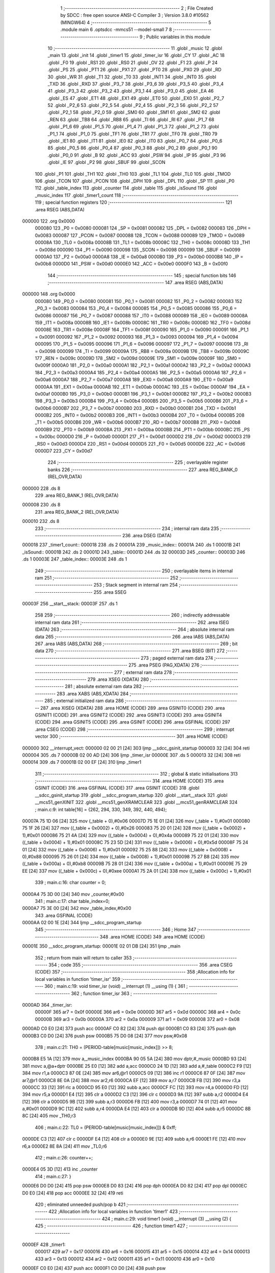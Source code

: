                                       1 ;--------------------------------------------------------
                                      2 ; File Created by SDCC : free open source ANSI-C Compiler
                                      3 ; Version 3.8.0 #10562 (MINGW64)
                                      4 ;--------------------------------------------------------
                                      5 	.module main
                                      6 	.optsdcc -mmcs51 --model-small
                                      7 	
                                      8 ;--------------------------------------------------------
                                      9 ; Public variables in this module
                                     10 ;--------------------------------------------------------
                                     11 	.globl _music
                                     12 	.globl _main
                                     13 	.globl _init
                                     14 	.globl _timer1
                                     15 	.globl _timer_isr
                                     16 	.globl _CY
                                     17 	.globl _AC
                                     18 	.globl _F0
                                     19 	.globl _RS1
                                     20 	.globl _RS0
                                     21 	.globl _OV
                                     22 	.globl _F1
                                     23 	.globl _P
                                     24 	.globl _PS
                                     25 	.globl _PT1
                                     26 	.globl _PX1
                                     27 	.globl _PT0
                                     28 	.globl _PX0
                                     29 	.globl _RD
                                     30 	.globl _WR
                                     31 	.globl _T1
                                     32 	.globl _T0
                                     33 	.globl _INT1
                                     34 	.globl _INT0
                                     35 	.globl _TXD
                                     36 	.globl _RXD
                                     37 	.globl _P3_7
                                     38 	.globl _P3_6
                                     39 	.globl _P3_5
                                     40 	.globl _P3_4
                                     41 	.globl _P3_3
                                     42 	.globl _P3_2
                                     43 	.globl _P3_1
                                     44 	.globl _P3_0
                                     45 	.globl _EA
                                     46 	.globl _ES
                                     47 	.globl _ET1
                                     48 	.globl _EX1
                                     49 	.globl _ET0
                                     50 	.globl _EX0
                                     51 	.globl _P2_7
                                     52 	.globl _P2_6
                                     53 	.globl _P2_5
                                     54 	.globl _P2_4
                                     55 	.globl _P2_3
                                     56 	.globl _P2_2
                                     57 	.globl _P2_1
                                     58 	.globl _P2_0
                                     59 	.globl _SM0
                                     60 	.globl _SM1
                                     61 	.globl _SM2
                                     62 	.globl _REN
                                     63 	.globl _TB8
                                     64 	.globl _RB8
                                     65 	.globl _TI
                                     66 	.globl _RI
                                     67 	.globl _P1_7
                                     68 	.globl _P1_6
                                     69 	.globl _P1_5
                                     70 	.globl _P1_4
                                     71 	.globl _P1_3
                                     72 	.globl _P1_2
                                     73 	.globl _P1_1
                                     74 	.globl _P1_0
                                     75 	.globl _TF1
                                     76 	.globl _TR1
                                     77 	.globl _TF0
                                     78 	.globl _TR0
                                     79 	.globl _IE1
                                     80 	.globl _IT1
                                     81 	.globl _IE0
                                     82 	.globl _IT0
                                     83 	.globl _P0_7
                                     84 	.globl _P0_6
                                     85 	.globl _P0_5
                                     86 	.globl _P0_4
                                     87 	.globl _P0_3
                                     88 	.globl _P0_2
                                     89 	.globl _P0_1
                                     90 	.globl _P0_0
                                     91 	.globl _B
                                     92 	.globl _ACC
                                     93 	.globl _PSW
                                     94 	.globl _IP
                                     95 	.globl _P3
                                     96 	.globl _IE
                                     97 	.globl _P2
                                     98 	.globl _SBUF
                                     99 	.globl _SCON
                                    100 	.globl _P1
                                    101 	.globl _TH1
                                    102 	.globl _TH0
                                    103 	.globl _TL1
                                    104 	.globl _TL0
                                    105 	.globl _TMOD
                                    106 	.globl _TCON
                                    107 	.globl _PCON
                                    108 	.globl _DPH
                                    109 	.globl _DPL
                                    110 	.globl _SP
                                    111 	.globl _P0
                                    112 	.globl _table_index
                                    113 	.globl _counter
                                    114 	.globl _table
                                    115 	.globl _isSound
                                    116 	.globl _music_index
                                    117 	.globl _timer1_count
                                    118 ;--------------------------------------------------------
                                    119 ; special function registers
                                    120 ;--------------------------------------------------------
                                    121 	.area RSEG    (ABS,DATA)
      000000                        122 	.org 0x0000
                           000080   123 _P0	=	0x0080
                           000081   124 _SP	=	0x0081
                           000082   125 _DPL	=	0x0082
                           000083   126 _DPH	=	0x0083
                           000087   127 _PCON	=	0x0087
                           000088   128 _TCON	=	0x0088
                           000089   129 _TMOD	=	0x0089
                           00008A   130 _TL0	=	0x008a
                           00008B   131 _TL1	=	0x008b
                           00008C   132 _TH0	=	0x008c
                           00008D   133 _TH1	=	0x008d
                           000090   134 _P1	=	0x0090
                           000098   135 _SCON	=	0x0098
                           000099   136 _SBUF	=	0x0099
                           0000A0   137 _P2	=	0x00a0
                           0000A8   138 _IE	=	0x00a8
                           0000B0   139 _P3	=	0x00b0
                           0000B8   140 _IP	=	0x00b8
                           0000D0   141 _PSW	=	0x00d0
                           0000E0   142 _ACC	=	0x00e0
                           0000F0   143 _B	=	0x00f0
                                    144 ;--------------------------------------------------------
                                    145 ; special function bits
                                    146 ;--------------------------------------------------------
                                    147 	.area RSEG    (ABS,DATA)
      000000                        148 	.org 0x0000
                           000080   149 _P0_0	=	0x0080
                           000081   150 _P0_1	=	0x0081
                           000082   151 _P0_2	=	0x0082
                           000083   152 _P0_3	=	0x0083
                           000084   153 _P0_4	=	0x0084
                           000085   154 _P0_5	=	0x0085
                           000086   155 _P0_6	=	0x0086
                           000087   156 _P0_7	=	0x0087
                           000088   157 _IT0	=	0x0088
                           000089   158 _IE0	=	0x0089
                           00008A   159 _IT1	=	0x008a
                           00008B   160 _IE1	=	0x008b
                           00008C   161 _TR0	=	0x008c
                           00008D   162 _TF0	=	0x008d
                           00008E   163 _TR1	=	0x008e
                           00008F   164 _TF1	=	0x008f
                           000090   165 _P1_0	=	0x0090
                           000091   166 _P1_1	=	0x0091
                           000092   167 _P1_2	=	0x0092
                           000093   168 _P1_3	=	0x0093
                           000094   169 _P1_4	=	0x0094
                           000095   170 _P1_5	=	0x0095
                           000096   171 _P1_6	=	0x0096
                           000097   172 _P1_7	=	0x0097
                           000098   173 _RI	=	0x0098
                           000099   174 _TI	=	0x0099
                           00009A   175 _RB8	=	0x009a
                           00009B   176 _TB8	=	0x009b
                           00009C   177 _REN	=	0x009c
                           00009D   178 _SM2	=	0x009d
                           00009E   179 _SM1	=	0x009e
                           00009F   180 _SM0	=	0x009f
                           0000A0   181 _P2_0	=	0x00a0
                           0000A1   182 _P2_1	=	0x00a1
                           0000A2   183 _P2_2	=	0x00a2
                           0000A3   184 _P2_3	=	0x00a3
                           0000A4   185 _P2_4	=	0x00a4
                           0000A5   186 _P2_5	=	0x00a5
                           0000A6   187 _P2_6	=	0x00a6
                           0000A7   188 _P2_7	=	0x00a7
                           0000A8   189 _EX0	=	0x00a8
                           0000A9   190 _ET0	=	0x00a9
                           0000AA   191 _EX1	=	0x00aa
                           0000AB   192 _ET1	=	0x00ab
                           0000AC   193 _ES	=	0x00ac
                           0000AF   194 _EA	=	0x00af
                           0000B0   195 _P3_0	=	0x00b0
                           0000B1   196 _P3_1	=	0x00b1
                           0000B2   197 _P3_2	=	0x00b2
                           0000B3   198 _P3_3	=	0x00b3
                           0000B4   199 _P3_4	=	0x00b4
                           0000B5   200 _P3_5	=	0x00b5
                           0000B6   201 _P3_6	=	0x00b6
                           0000B7   202 _P3_7	=	0x00b7
                           0000B0   203 _RXD	=	0x00b0
                           0000B1   204 _TXD	=	0x00b1
                           0000B2   205 _INT0	=	0x00b2
                           0000B3   206 _INT1	=	0x00b3
                           0000B4   207 _T0	=	0x00b4
                           0000B5   208 _T1	=	0x00b5
                           0000B6   209 _WR	=	0x00b6
                           0000B7   210 _RD	=	0x00b7
                           0000B8   211 _PX0	=	0x00b8
                           0000B9   212 _PT0	=	0x00b9
                           0000BA   213 _PX1	=	0x00ba
                           0000BB   214 _PT1	=	0x00bb
                           0000BC   215 _PS	=	0x00bc
                           0000D0   216 _P	=	0x00d0
                           0000D1   217 _F1	=	0x00d1
                           0000D2   218 _OV	=	0x00d2
                           0000D3   219 _RS0	=	0x00d3
                           0000D4   220 _RS1	=	0x00d4
                           0000D5   221 _F0	=	0x00d5
                           0000D6   222 _AC	=	0x00d6
                           0000D7   223 _CY	=	0x00d7
                                    224 ;--------------------------------------------------------
                                    225 ; overlayable register banks
                                    226 ;--------------------------------------------------------
                                    227 	.area REG_BANK_0	(REL,OVR,DATA)
      000000                        228 	.ds 8
                                    229 	.area REG_BANK_1	(REL,OVR,DATA)
      000008                        230 	.ds 8
                                    231 	.area REG_BANK_2	(REL,OVR,DATA)
      000010                        232 	.ds 8
                                    233 ;--------------------------------------------------------
                                    234 ; internal ram data
                                    235 ;--------------------------------------------------------
                                    236 	.area DSEG    (DATA)
      000018                        237 _timer1_count::
      000018                        238 	.ds 2
      00001A                        239 _music_index::
      00001A                        240 	.ds 1
      00001B                        241 _isSound::
      00001B                        242 	.ds 2
      00001D                        243 _table::
      00001D                        244 	.ds 32
      00003D                        245 _counter::
      00003D                        246 	.ds 1
      00003E                        247 _table_index::
      00003E                        248 	.ds 1
                                    249 ;--------------------------------------------------------
                                    250 ; overlayable items in internal ram 
                                    251 ;--------------------------------------------------------
                                    252 ;--------------------------------------------------------
                                    253 ; Stack segment in internal ram 
                                    254 ;--------------------------------------------------------
                                    255 	.area	SSEG
      00003F                        256 __start__stack:
      00003F                        257 	.ds	1
                                    258 
                                    259 ;--------------------------------------------------------
                                    260 ; indirectly addressable internal ram data
                                    261 ;--------------------------------------------------------
                                    262 	.area ISEG    (DATA)
                                    263 ;--------------------------------------------------------
                                    264 ; absolute internal ram data
                                    265 ;--------------------------------------------------------
                                    266 	.area IABS    (ABS,DATA)
                                    267 	.area IABS    (ABS,DATA)
                                    268 ;--------------------------------------------------------
                                    269 ; bit data
                                    270 ;--------------------------------------------------------
                                    271 	.area BSEG    (BIT)
                                    272 ;--------------------------------------------------------
                                    273 ; paged external ram data
                                    274 ;--------------------------------------------------------
                                    275 	.area PSEG    (PAG,XDATA)
                                    276 ;--------------------------------------------------------
                                    277 ; external ram data
                                    278 ;--------------------------------------------------------
                                    279 	.area XSEG    (XDATA)
                                    280 ;--------------------------------------------------------
                                    281 ; absolute external ram data
                                    282 ;--------------------------------------------------------
                                    283 	.area XABS    (ABS,XDATA)
                                    284 ;--------------------------------------------------------
                                    285 ; external initialized ram data
                                    286 ;--------------------------------------------------------
                                    287 	.area XISEG   (XDATA)
                                    288 	.area HOME    (CODE)
                                    289 	.area GSINIT0 (CODE)
                                    290 	.area GSINIT1 (CODE)
                                    291 	.area GSINIT2 (CODE)
                                    292 	.area GSINIT3 (CODE)
                                    293 	.area GSINIT4 (CODE)
                                    294 	.area GSINIT5 (CODE)
                                    295 	.area GSINIT  (CODE)
                                    296 	.area GSFINAL (CODE)
                                    297 	.area CSEG    (CODE)
                                    298 ;--------------------------------------------------------
                                    299 ; interrupt vector 
                                    300 ;--------------------------------------------------------
                                    301 	.area HOME    (CODE)
      000000                        302 __interrupt_vect:
      000000 02 00 21         [24]  303 	ljmp	__sdcc_gsinit_startup
      000003 32               [24]  304 	reti
      000004                        305 	.ds	7
      00000B 02 00 AD         [24]  306 	ljmp	_timer_isr
      00000E                        307 	.ds	5
      000013 32               [24]  308 	reti
      000014                        309 	.ds	7
      00001B 02 00 EF         [24]  310 	ljmp	_timer1
                                    311 ;--------------------------------------------------------
                                    312 ; global & static initialisations
                                    313 ;--------------------------------------------------------
                                    314 	.area HOME    (CODE)
                                    315 	.area GSINIT  (CODE)
                                    316 	.area GSFINAL (CODE)
                                    317 	.area GSINIT  (CODE)
                                    318 	.globl __sdcc_gsinit_startup
                                    319 	.globl __sdcc_program_startup
                                    320 	.globl __start__stack
                                    321 	.globl __mcs51_genXINIT
                                    322 	.globl __mcs51_genXRAMCLEAR
                                    323 	.globl __mcs51_genRAMCLEAR
                                    324 ;	main.c:9: int table[16] = {262, 294, 330, 349, 392, 440, 494};
      00007A 75 1D 06         [24]  325 	mov	(_table + 0),#0x06
      00007D 75 1E 01         [24]  326 	mov	(_table + 1),#0x01
      000080 75 1F 26         [24]  327 	mov	((_table + 0x0002) + 0),#0x26
      000083 75 20 01         [24]  328 	mov	((_table + 0x0002) + 1),#0x01
      000086 75 21 4A         [24]  329 	mov	((_table + 0x0004) + 0),#0x4a
      000089 75 22 01         [24]  330 	mov	((_table + 0x0004) + 1),#0x01
      00008C 75 23 5D         [24]  331 	mov	((_table + 0x0006) + 0),#0x5d
      00008F 75 24 01         [24]  332 	mov	((_table + 0x0006) + 1),#0x01
      000092 75 25 88         [24]  333 	mov	((_table + 0x0008) + 0),#0x88
      000095 75 26 01         [24]  334 	mov	((_table + 0x0008) + 1),#0x01
      000098 75 27 B8         [24]  335 	mov	((_table + 0x000a) + 0),#0xb8
      00009B 75 28 01         [24]  336 	mov	((_table + 0x000a) + 1),#0x01
      00009E 75 29 EE         [24]  337 	mov	((_table + 0x000c) + 0),#0xee
      0000A1 75 2A 01         [24]  338 	mov	((_table + 0x000c) + 1),#0x01
                                    339 ;	main.c:16: char counter = 0;
      0000A4 75 3D 00         [24]  340 	mov	_counter,#0x00
                                    341 ;	main.c:17: char table_index=0;
      0000A7 75 3E 00         [24]  342 	mov	_table_index,#0x00
                                    343 	.area GSFINAL (CODE)
      0000AA 02 00 1E         [24]  344 	ljmp	__sdcc_program_startup
                                    345 ;--------------------------------------------------------
                                    346 ; Home
                                    347 ;--------------------------------------------------------
                                    348 	.area HOME    (CODE)
                                    349 	.area HOME    (CODE)
      00001E                        350 __sdcc_program_startup:
      00001E 02 01 DB         [24]  351 	ljmp	_main
                                    352 ;	return from main will return to caller
                                    353 ;--------------------------------------------------------
                                    354 ; code
                                    355 ;--------------------------------------------------------
                                    356 	.area CSEG    (CODE)
                                    357 ;------------------------------------------------------------
                                    358 ;Allocation info for local variables in function 'timer_isr'
                                    359 ;------------------------------------------------------------
                                    360 ;	main.c:19: void timer_isr (void) __interrupt (1) __using (1) {
                                    361 ;	-----------------------------------------
                                    362 ;	 function timer_isr
                                    363 ;	-----------------------------------------
      0000AD                        364 _timer_isr:
                           00000F   365 	ar7 = 0x0f
                           00000E   366 	ar6 = 0x0e
                           00000D   367 	ar5 = 0x0d
                           00000C   368 	ar4 = 0x0c
                           00000B   369 	ar3 = 0x0b
                           00000A   370 	ar2 = 0x0a
                           000009   371 	ar1 = 0x09
                           000008   372 	ar0 = 0x08
      0000AD C0 E0            [24]  373 	push	acc
      0000AF C0 82            [24]  374 	push	dpl
      0000B1 C0 83            [24]  375 	push	dph
      0000B3 C0 D0            [24]  376 	push	psw
      0000B5 75 D0 08         [24]  377 	mov	psw,#0x08
                                    378 ;	main.c:21: TH0  = (PERIOD-table[music[music_index]]) >> 8;
      0000B8 E5 1A            [12]  379 	mov	a,_music_index
      0000BA 90 05 5A         [24]  380 	mov	dptr,#_music
      0000BD 93               [24]  381 	movc	a,@a+dptr
      0000BE 25 E0            [12]  382 	add	a,acc
      0000C0 24 1D            [12]  383 	add	a,#_table
      0000C2 F9               [12]  384 	mov	r1,a
      0000C3 87 0E            [24]  385 	mov	ar6,@r1
      0000C5 09               [12]  386 	inc	r1
      0000C6 87 0F            [24]  387 	mov	ar7,@r1
      0000C8 8E 0A            [24]  388 	mov	ar2,r6
      0000CA EF               [12]  389 	mov	a,r7
      0000CB FB               [12]  390 	mov	r3,a
      0000CC 33               [12]  391 	rlc	a
      0000CD 95 E0            [12]  392 	subb	a,acc
      0000CF FC               [12]  393 	mov	r4,a
      0000D0 FD               [12]  394 	mov	r5,a
      0000D1 E4               [12]  395 	clr	a
      0000D2 C3               [12]  396 	clr	c
      0000D3 9A               [12]  397 	subb	a,r2
      0000D4 E4               [12]  398 	clr	a
      0000D5 9B               [12]  399 	subb	a,r3
      0000D6 FB               [12]  400 	mov	r3,a
      0000D7 74 01            [12]  401 	mov	a,#0x01
      0000D9 9C               [12]  402 	subb	a,r4
      0000DA E4               [12]  403 	clr	a
      0000DB 9D               [12]  404 	subb	a,r5
      0000DC 8B 8C            [24]  405 	mov	_TH0,r3
                                    406 ;	main.c:22: TL0  = (PERIOD-table[music[music_index]]) & 0xff;
      0000DE C3               [12]  407 	clr	c
      0000DF E4               [12]  408 	clr	a
      0000E0 9E               [12]  409 	subb	a,r6
      0000E1 FE               [12]  410 	mov	r6,a
      0000E2 8E 8A            [24]  411 	mov	_TL0,r6
                                    412 ;	main.c:26: counter++;
      0000E4 05 3D            [12]  413 	inc	_counter
                                    414 ;	main.c:27: }
      0000E6 D0 D0            [24]  415 	pop	psw
      0000E8 D0 83            [24]  416 	pop	dph
      0000EA D0 82            [24]  417 	pop	dpl
      0000EC D0 E0            [24]  418 	pop	acc
      0000EE 32               [24]  419 	reti
                                    420 ;	eliminated unneeded push/pop b
                                    421 ;------------------------------------------------------------
                                    422 ;Allocation info for local variables in function 'timer1'
                                    423 ;------------------------------------------------------------
                                    424 ;	main.c:29: void timer1 (void) __interrupt (3) __using (2) {
                                    425 ;	-----------------------------------------
                                    426 ;	 function timer1
                                    427 ;	-----------------------------------------
      0000EF                        428 _timer1:
                           000017   429 	ar7 = 0x17
                           000016   430 	ar6 = 0x16
                           000015   431 	ar5 = 0x15
                           000014   432 	ar4 = 0x14
                           000013   433 	ar3 = 0x13
                           000012   434 	ar2 = 0x12
                           000011   435 	ar1 = 0x11
                           000010   436 	ar0 = 0x10
      0000EF C0 E0            [24]  437 	push	acc
      0000F1 C0 D0            [24]  438 	push	psw
                                    439 ;	main.c:30: TH1  = INIT_TIME >> 8;
      0000F3 75 8D 0B         [24]  440 	mov	_TH1,#0x0b
                                    441 ;	main.c:31: TL1  = INIT_TIME & 0xff;
      0000F6 75 8B DC         [24]  442 	mov	_TL1,#0xdc
                                    443 ;	main.c:32: timer1_count++;
      0000F9 05 18            [12]  444 	inc	_timer1_count
      0000FB E4               [12]  445 	clr	a
      0000FC B5 18 02         [24]  446 	cjne	a,_timer1_count,00103$
      0000FF 05 19            [12]  447 	inc	(_timer1_count + 1)
      000101                        448 00103$:
                                    449 ;	main.c:33: }
      000101 D0 D0            [24]  450 	pop	psw
      000103 D0 E0            [24]  451 	pop	acc
      000105 32               [24]  452 	reti
                                    453 ;	eliminated unneeded mov psw,# (no regs used in bank)
                                    454 ;	eliminated unneeded push/pop dpl
                                    455 ;	eliminated unneeded push/pop dph
                                    456 ;	eliminated unneeded push/pop b
                                    457 ;------------------------------------------------------------
                                    458 ;Allocation info for local variables in function 'init'
                                    459 ;------------------------------------------------------------
                                    460 ;tmp                       Allocated to registers r2 r3 r4 r5 
                                    461 ;i                         Allocated to registers r6 r7 
                                    462 ;i                         Allocated to registers r6 r7 
                                    463 ;------------------------------------------------------------
                                    464 ;	main.c:35: void init(){
                                    465 ;	-----------------------------------------
                                    466 ;	 function init
                                    467 ;	-----------------------------------------
      000106                        468 _init:
                           000007   469 	ar7 = 0x07
                           000006   470 	ar6 = 0x06
                           000005   471 	ar5 = 0x05
                           000004   472 	ar4 = 0x04
                           000003   473 	ar3 = 0x03
                           000002   474 	ar2 = 0x02
                           000001   475 	ar1 = 0x01
                           000000   476 	ar0 = 0x00
                                    477 ;	main.c:36: music_index=0;
      000106 75 1A 00         [24]  478 	mov	_music_index,#0x00
                                    479 ;	main.c:37: timer1_count=-1;
      000109 75 18 FF         [24]  480 	mov	_timer1_count,#0xff
      00010C 75 19 FF         [24]  481 	mov	(_timer1_count + 1),#0xff
                                    482 ;	main.c:39: for(int i=7;i<16;i++){
      00010F 7E 07            [12]  483 	mov	r6,#0x07
      000111 7F 00            [12]  484 	mov	r7,#0x00
      000113                        485 00104$:
      000113 C3               [12]  486 	clr	c
      000114 EE               [12]  487 	mov	a,r6
      000115 94 10            [12]  488 	subb	a,#0x10
      000117 EF               [12]  489 	mov	a,r7
      000118 64 80            [12]  490 	xrl	a,#0x80
      00011A 94 80            [12]  491 	subb	a,#0x80
      00011C 50 2C            [24]  492 	jnc	00101$
                                    493 ;	main.c:40: table[i]=table[i-7]*2;
      00011E EE               [12]  494 	mov	a,r6
      00011F 2E               [12]  495 	add	a,r6
      000120 FC               [12]  496 	mov	r4,a
      000121 EF               [12]  497 	mov	a,r7
      000122 33               [12]  498 	rlc	a
      000123 EC               [12]  499 	mov	a,r4
      000124 24 1D            [12]  500 	add	a,#_table
      000126 F9               [12]  501 	mov	r1,a
      000127 8E 05            [24]  502 	mov	ar5,r6
      000129 ED               [12]  503 	mov	a,r5
      00012A 24 F9            [12]  504 	add	a,#0xf9
      00012C 25 E0            [12]  505 	add	a,acc
      00012E 24 1D            [12]  506 	add	a,#_table
      000130 F8               [12]  507 	mov	r0,a
      000131 86 04            [24]  508 	mov	ar4,@r0
      000133 08               [12]  509 	inc	r0
      000134 86 05            [24]  510 	mov	ar5,@r0
      000136 18               [12]  511 	dec	r0
      000137 EC               [12]  512 	mov	a,r4
      000138 2C               [12]  513 	add	a,r4
      000139 FC               [12]  514 	mov	r4,a
      00013A ED               [12]  515 	mov	a,r5
      00013B 33               [12]  516 	rlc	a
      00013C FD               [12]  517 	mov	r5,a
      00013D A7 04            [24]  518 	mov	@r1,ar4
      00013F 09               [12]  519 	inc	r1
      000140 A7 05            [24]  520 	mov	@r1,ar5
      000142 19               [12]  521 	dec	r1
                                    522 ;	main.c:39: for(int i=7;i<16;i++){
      000143 0E               [12]  523 	inc	r6
      000144 BE 00 CC         [24]  524 	cjne	r6,#0x00,00104$
      000147 0F               [12]  525 	inc	r7
      000148 80 C9            [24]  526 	sjmp	00104$
      00014A                        527 00101$:
                                    528 ;	main.c:42: for(int i=0;i<16;i++){
      00014A 7E 00            [12]  529 	mov	r6,#0x00
      00014C 7F 00            [12]  530 	mov	r7,#0x00
      00014E                        531 00107$:
      00014E C3               [12]  532 	clr	c
      00014F EE               [12]  533 	mov	a,r6
      000150 94 10            [12]  534 	subb	a,#0x10
      000152 EF               [12]  535 	mov	a,r7
      000153 64 80            [12]  536 	xrl	a,#0x80
      000155 94 80            [12]  537 	subb	a,#0x80
      000157 40 01            [24]  538 	jc	00131$
      000159 22               [24]  539 	ret
      00015A                        540 00131$:
                                    541 ;	main.c:43: tmp=1.0/table[i]*1000000;
      00015A EE               [12]  542 	mov	a,r6
      00015B 2E               [12]  543 	add	a,r6
      00015C FC               [12]  544 	mov	r4,a
      00015D EF               [12]  545 	mov	a,r7
      00015E 33               [12]  546 	rlc	a
      00015F EC               [12]  547 	mov	a,r4
      000160 24 1D            [12]  548 	add	a,#_table
      000162 F9               [12]  549 	mov	r1,a
      000163 87 82            [24]  550 	mov	dpl,@r1
      000165 09               [12]  551 	inc	r1
      000166 87 83            [24]  552 	mov	dph,@r1
      000168 19               [12]  553 	dec	r1
      000169 C0 07            [24]  554 	push	ar7
      00016B C0 06            [24]  555 	push	ar6
      00016D C0 01            [24]  556 	push	ar1
      00016F 12 03 26         [24]  557 	lcall	___sint2fs
      000172 AA 82            [24]  558 	mov	r2,dpl
      000174 AB 83            [24]  559 	mov	r3,dph
      000176 AC F0            [24]  560 	mov	r4,b
      000178 FD               [12]  561 	mov	r5,a
      000179 C0 02            [24]  562 	push	ar2
      00017B C0 03            [24]  563 	push	ar3
      00017D C0 04            [24]  564 	push	ar4
      00017F C0 05            [24]  565 	push	ar5
      000181 90 00 00         [24]  566 	mov	dptr,#0x0000
      000184 75 F0 80         [24]  567 	mov	b,#0x80
      000187 74 3F            [12]  568 	mov	a,#0x3f
      000189 12 03 B6         [24]  569 	lcall	___fsdiv
      00018C AA 82            [24]  570 	mov	r2,dpl
      00018E AB 83            [24]  571 	mov	r3,dph
      000190 AC F0            [24]  572 	mov	r4,b
      000192 FD               [12]  573 	mov	r5,a
      000193 E5 81            [12]  574 	mov	a,sp
      000195 24 FC            [12]  575 	add	a,#0xfc
      000197 F5 81            [12]  576 	mov	sp,a
      000199 C0 02            [24]  577 	push	ar2
      00019B C0 03            [24]  578 	push	ar3
      00019D C0 04            [24]  579 	push	ar4
      00019F C0 05            [24]  580 	push	ar5
      0001A1 90 24 00         [24]  581 	mov	dptr,#0x2400
      0001A4 75 F0 74         [24]  582 	mov	b,#0x74
      0001A7 74 49            [12]  583 	mov	a,#0x49
      0001A9 12 02 22         [24]  584 	lcall	___fsmul
      0001AC AA 82            [24]  585 	mov	r2,dpl
      0001AE AB 83            [24]  586 	mov	r3,dph
      0001B0 AC F0            [24]  587 	mov	r4,b
      0001B2 FD               [12]  588 	mov	r5,a
      0001B3 E5 81            [12]  589 	mov	a,sp
      0001B5 24 FC            [12]  590 	add	a,#0xfc
      0001B7 F5 81            [12]  591 	mov	sp,a
                                    592 ;	main.c:44: table[i]=tmp;
      0001B9 8A 82            [24]  593 	mov	dpl,r2
      0001BB 8B 83            [24]  594 	mov	dph,r3
      0001BD 8C F0            [24]  595 	mov	b,r4
      0001BF ED               [12]  596 	mov	a,r5
      0001C0 12 03 33         [24]  597 	lcall	___fs2sint
      0001C3 E5 82            [12]  598 	mov	a,dpl
      0001C5 85 83 F0         [24]  599 	mov	b,dph
      0001C8 D0 01            [24]  600 	pop	ar1
      0001CA D0 06            [24]  601 	pop	ar6
      0001CC D0 07            [24]  602 	pop	ar7
      0001CE F7               [12]  603 	mov	@r1,a
      0001CF 09               [12]  604 	inc	r1
      0001D0 A7 F0            [24]  605 	mov	@r1,b
      0001D2 19               [12]  606 	dec	r1
                                    607 ;	main.c:42: for(int i=0;i<16;i++){
      0001D3 0E               [12]  608 	inc	r6
      0001D4 BE 00 01         [24]  609 	cjne	r6,#0x00,00132$
      0001D7 0F               [12]  610 	inc	r7
      0001D8                        611 00132$:
                                    612 ;	main.c:46: }
      0001D8 02 01 4E         [24]  613 	ljmp	00107$
                                    614 ;------------------------------------------------------------
                                    615 ;Allocation info for local variables in function 'main'
                                    616 ;------------------------------------------------------------
                                    617 ;	main.c:47: int main(){
                                    618 ;	-----------------------------------------
                                    619 ;	 function main
                                    620 ;	-----------------------------------------
      0001DB                        621 _main:
                                    622 ;	main.c:48: init();
      0001DB 12 01 06         [24]  623 	lcall	_init
                                    624 ;	main.c:49: TMOD = 0b00010001;
      0001DE 75 89 11         [24]  625 	mov	_TMOD,#0x11
                                    626 ;	main.c:50: IE   = 0x8A;
      0001E1 75 A8 8A         [24]  627 	mov	_IE,#0x8a
                                    628 ;	main.c:51: TR0  = 1;
                                    629 ;	assignBit
      0001E4 D2 8C            [12]  630 	setb	_TR0
                                    631 ;	main.c:52: TR1  = 1;
                                    632 ;	assignBit
      0001E6 D2 8E            [12]  633 	setb	_TR1
                                    634 ;	main.c:53: TH0  = PERIOD >> 8;
      0001E8 75 8C 00         [24]  635 	mov	_TH0,#0x00
                                    636 ;	main.c:54: TL0  = PERIOD & 0xff;
      0001EB 75 8A 00         [24]  637 	mov	_TL0,#0x00
                                    638 ;	main.c:55: P2_7=0;
                                    639 ;	assignBit
      0001EE C2 A7            [12]  640 	clr	_P2_7
                                    641 ;	main.c:56: isSound=1;
      0001F0 75 1B 01         [24]  642 	mov	_isSound,#0x01
      0001F3 75 1C 00         [24]  643 	mov	(_isSound + 1),#0x00
                                    644 ;	main.c:57: while (1){
      0001F6                        645 00108$:
                                    646 ;	main.c:58: EA = 0;
                                    647 ;	assignBit
      0001F6 C2 AF            [12]  648 	clr	_EA
                                    649 ;	main.c:59: if (counter == 1) {
      0001F8 74 01            [12]  650 	mov	a,#0x01
      0001FA B5 3D 05         [24]  651 	cjne	a,_counter,00102$
                                    652 ;	main.c:60: counter = 0;
      0001FD 75 3D 00         [24]  653 	mov	_counter,#0x00
                                    654 ;	main.c:61: P2_7=!P2_7;
      000200 B2 A7            [12]  655 	cpl	_P2_7
      000202                        656 00102$:
                                    657 ;	main.c:63: if(timer1_count == 10){
      000202 74 0A            [12]  658 	mov	a,#0x0a
      000204 B5 18 06         [24]  659 	cjne	a,_timer1_count,00130$
      000207 E4               [12]  660 	clr	a
      000208 B5 19 02         [24]  661 	cjne	a,(_timer1_count + 1),00130$
      00020B 80 02            [24]  662 	sjmp	00131$
      00020D                        663 00130$:
      00020D 80 0F            [24]  664 	sjmp	00106$
      00020F                        665 00131$:
                                    666 ;	main.c:76: music_index++;
      00020F 05 1A            [12]  667 	inc	_music_index
                                    668 ;	main.c:77: timer1_count=0;
      000211 E4               [12]  669 	clr	a
      000212 F5 18            [12]  670 	mov	_timer1_count,a
      000214 F5 19            [12]  671 	mov	(_timer1_count + 1),a
                                    672 ;	main.c:78: if(music_index == 96)
      000216 74 60            [12]  673 	mov	a,#0x60
      000218 B5 1A 03         [24]  674 	cjne	a,_music_index,00106$
                                    675 ;	main.c:79: music_index = 0;
      00021B 75 1A 00         [24]  676 	mov	_music_index,#0x00
      00021E                        677 00106$:
                                    678 ;	main.c:82: EA = 1;
                                    679 ;	assignBit
      00021E D2 AF            [12]  680 	setb	_EA
                                    681 ;	main.c:85: return 0;
                                    682 ;	main.c:86: }
      000220 80 D4            [24]  683 	sjmp	00108$
                                    684 	.area CSEG    (CODE)
                                    685 	.area CONST   (CODE)
      00055A                        686 _music:
      00055A 0A                     687 	.db #0x0a	; 10
      00055B 0A                     688 	.db #0x0a	; 10
      00055C 0A                     689 	.db #0x0a	; 10
      00055D 0A                     690 	.db #0x0a	; 10
      00055E 09                     691 	.db #0x09	; 9
      00055F 08                     692 	.db #0x08	; 8
      000560 08                     693 	.db #0x08	; 8
      000561 07                     694 	.db #0x07	; 7
      000562 06                     695 	.db #0x06	; 6
      000563 06                     696 	.db #0x06	; 6
      000564 08                     697 	.db #0x08	; 8
      000565 0A                     698 	.db #0x0a	; 10
      000566 0D                     699 	.db #0x0d	; 13
      000567 0D                     700 	.db #0x0d	; 13
      000568 0D                     701 	.db #0x0d	; 13
      000569 0D                     702 	.db #0x0d	; 13
      00056A 0C                     703 	.db #0x0c	; 12
      00056B 0B                     704 	.db #0x0b	; 11
      00056C 0B                     705 	.db #0x0b	; 11
      00056D 0A                     706 	.db #0x0a	; 10
      00056E 09                     707 	.db #0x09	; 9
      00056F 09                     708 	.db #0x09	; 9
      000570 0A                     709 	.db #0x0a	; 10
      000571 0B                     710 	.db #0x0b	; 11
      000572 0A                     711 	.db #0x0a	; 10
      000573 0B                     712 	.db #0x0b	; 11
      000574 0A                     713 	.db #0x0a	; 10
      000575 0C                     714 	.db #0x0c	; 12
      000576 0B                     715 	.db #0x0b	; 11
      000577 0A                     716 	.db #0x0a	; 10
      000578 0A                     717 	.db #0x0a	; 10
      000579 09                     718 	.db #0x09	; 9
      00057A 08                     719 	.db #0x08	; 8
      00057B 08                     720 	.db #0x08	; 8
      00057C 07                     721 	.db #0x07	; 7
      00057D 06                     722 	.db #0x06	; 6
      00057E 07                     723 	.db #0x07	; 7
      00057F 07                     724 	.db #0x07	; 7
      000580 07                     725 	.db #0x07	; 7
      000581 07                     726 	.db #0x07	; 7
      000582 08                     727 	.db #0x08	; 8
      000583 07                     728 	.db #0x07	; 7
      000584 06                     729 	.db #0x06	; 6
      000585 00                     730 	.db #0x00	; 0
      000586 00                     731 	.db #0x00	; 0
      000587 06                     732 	.db #0x06	; 6
      000588 00                     733 	.db #0x00	; 0
      000589 00                     734 	.db #0x00	; 0
      00058A 0A                     735 	.db #0x0a	; 10
      00058B 0A                     736 	.db #0x0a	; 10
      00058C 0A                     737 	.db #0x0a	; 10
      00058D 0A                     738 	.db #0x0a	; 10
      00058E 09                     739 	.db #0x09	; 9
      00058F 08                     740 	.db #0x08	; 8
      000590 08                     741 	.db #0x08	; 8
      000591 07                     742 	.db #0x07	; 7
      000592 07                     743 	.db #0x07	; 7
      000593 07                     744 	.db #0x07	; 7
      000594 07                     745 	.db #0x07	; 7
      000595 07                     746 	.db #0x07	; 7
      000596 0D                     747 	.db #0x0d	; 13
      000597 0D                     748 	.db #0x0d	; 13
      000598 0D                     749 	.db #0x0d	; 13
      000599 0D                     750 	.db #0x0d	; 13
      00059A 0E                     751 	.db #0x0e	; 14
      00059B 0D                     752 	.db #0x0d	; 13
      00059C 0D                     753 	.db #0x0d	; 13
      00059D 0C                     754 	.db #0x0c	; 12
      00059E 0C                     755 	.db #0x0c	; 12
      00059F 0C                     756 	.db #0x0c	; 12
      0005A0 0D                     757 	.db #0x0d	; 13
      0005A1 0E                     758 	.db #0x0e	; 14
      0005A2 0F                     759 	.db #0x0f	; 15
      0005A3 0F                     760 	.db #0x0f	; 15
      0005A4 0F                     761 	.db #0x0f	; 15
      0005A5 0F                     762 	.db #0x0f	; 15
      0005A6 0E                     763 	.db #0x0e	; 14
      0005A7 0E                     764 	.db #0x0e	; 14
      0005A8 0D                     765 	.db #0x0d	; 13
      0005A9 0D                     766 	.db #0x0d	; 13
      0005AA 0D                     767 	.db #0x0d	; 13
      0005AB 0D                     768 	.db #0x0d	; 13
      0005AC 0C                     769 	.db #0x0c	; 12
      0005AD 0B                     770 	.db #0x0b	; 11
      0005AE 0A                     771 	.db #0x0a	; 10
      0005AF 0A                     772 	.db #0x0a	; 10
      0005B0 0A                     773 	.db #0x0a	; 10
      0005B1 0A                     774 	.db #0x0a	; 10
      0005B2 0B                     775 	.db #0x0b	; 11
      0005B3 09                     776 	.db #0x09	; 9
      0005B4 08                     777 	.db #0x08	; 8
      0005B5 00                     778 	.db #0x00	; 0
      0005B6 00                     779 	.db #0x00	; 0
      0005B7 08                     780 	.db #0x08	; 8
      0005B8 00                     781 	.db #0x00	; 0
      0005B9 00                     782 	.db #0x00	; 0
                                    783 	.area XINIT   (CODE)
                                    784 	.area CABS    (ABS,CODE)
